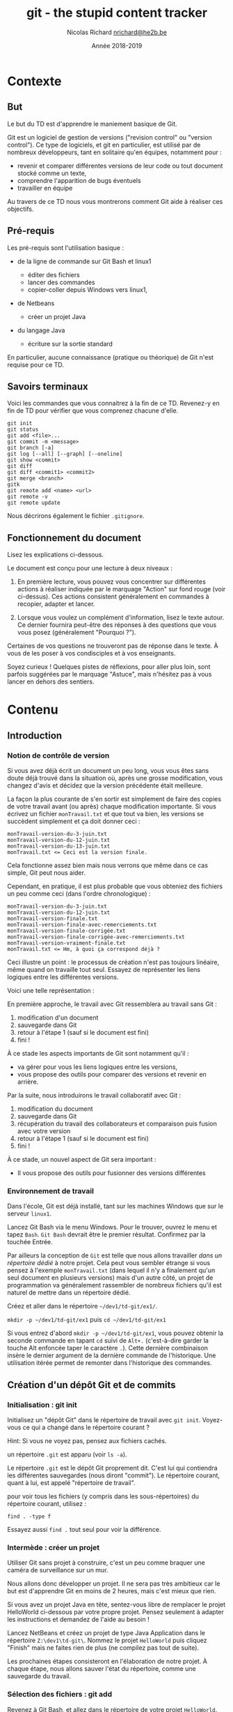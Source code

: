 #+TITLE: git - the stupid content tracker

#+AUTHOR: Nicolas Richard [[mailto:nrichard@he2b.be][nrichard@he2b.be]]
#+DATE: Année 2018-2019

#+OPTIONS: toc:nil        no default TOC, use only #+TOC

#+HTML_HEAD: <link rel="stylesheet" type="text/css" href="styles/tdstyle.css" title="Style">
#+HTML_HEAD: <script src="styles/jquery.min.js"></script>
#+HTML_HEAD: <script src="styles/tdstyle.js"></script>

#+LATEX_CLASS: article
#+LATEX_HEADER_EXTRA: \input styles/tdstyle.tex
#+LATEX_HEADER_EXTRA: \libelledocument{TD 5 -- Git}
#+LATEX_HEADER_EXTRA: \sigleprof{}
#+LATEX_HEADER_EXTRA: \def\maketitle{}

#+LATEX: \entete
#+LATEX: \titre
#+LATEX: \ccbysa{esi-dev1-list@he2b.be}
#+LATEX: \lastedit

#+TOC: headlines 2


* Contexte
** But

Le but du TD est d'apprendre le maniement basique de Git.

Git est un logiciel de gestion de versions ("revision control" ou
"version control"). Ce type de logiciels, et git en particulier, est
utilisé par de nombreux développeurs, tant en solitaire qu'en équipes,
notamment pour :

-  revenir et comparer différentes versions de leur code ou tout
   document stocké comme un texte,
-  comprendre l'apparition de bugs éventuels
-  travailler en équipe

Au travers de ce TD nous vous montrerons comment Git aide à réaliser ces
objectifs.

** Pré-requis

Les pré-requis sont l'utilisation basique :

-  de la ligne de commande sur Git Bash et linux1

   -  éditer des fichiers
   -  lancer des commandes
   -  copier-coller depuis Windows vers linux1,

-  de Netbeans

   -  créer un projet Java

-  du langage Java

   -  écriture sur la sortie standard

En particulier, aucune connaissance (pratique ou théorique) de Git n'est requise pour ce TD.

** Savoirs terminaux

Voici les commandes que vous connaitrez à la fin de ce TD. Revenez-y en
fin de TD pour vérifier que vous comprenez chacune d'elle.

#+BEGIN_EXAMPLE
    git init
    git status
    git add <file>...
    git commit -m <message>
    git branch [-a]
    git log [--all] [--graph] [--oneline]
    git show <commit>
    git diff
    git diff <commit1> <commit2>
    git merge <branch>
    gitk
    git remote add <name> <url>
    git remote -v
    git remote update
#+END_EXAMPLE

Nous décrirons également le fichier =.gitignore=.

** Fonctionnement du document
#+BEGIN_tdaction
Lisez les explications ci-dessous.
#+END_tdaction

#+BEGIN_tdimportant
Le document est conçu pour une lecture à deux niveaux :

1. En première lecture, vous pouvez vous concentrer sur différentes
   actions à réaliser indiquée par le marquage "Action" sur fond rouge (voir ci-dessus). Ces actions
   consistent généralement en commandes à recopier, adapter et lancer.

2. Lorsque vous voulez un complément d'information, lisez le texte
   autour. Ce dernier fournira peut-être des réponses à des questions
   que vous vous posez (généralement "Pourquoi ?").

Certaines de vos questions ne trouveront pas de réponse dans le texte. À
vous de les poser à vos condisciples et à vos enseignants.
#+END_tdimportant

#+BEGIN_tdastuce
Soyez curieux ! Quelques pistes de réflexions, pour aller plus loin, sont parfois
suggérées par le marquage "Astuce", mais n'hésitez pas à vous lancer en
dehors des sentiers.
#+END_tdastuce

* Contenu

** Introduction

*** Notion de contrôle de version

Si vous avez déjà écrit un document un peu long, vous vous êtes sans
doute déjà trouvé dans la situation où, après une grosse modification,
vous changez d'avis et décidez que la version précédente était
meilleure.

La façon la plus courante de s'en sortir est simplement de faire des
copies de votre travail avant (ou après) chaque modification importante.
Si vous écrivez un fichier =monTravail.txt= et que tout va bien, les
versions se succèdent simplement et ça doit donner ceci :

#+BEGIN_EXAMPLE
    monTravail-version-du-3-juin.txt
    monTravail-version-du-12-juin.txt
    monTravail-version-du-13-juin.txt
    monTravail.txt <= Ceci est la version finale.
#+END_EXAMPLE

#+ATTR_LATEX: :width 5cm
[[./img/montravailLineaire.png]]

Cela fonctionne assez bien mais nous verrons que même dans ce cas
simple, Git peut nous aider.

Cependant, en pratique, il est plus probable que vous obteniez des
fichiers un peu comme ceci (dans l'ordre chronologique) :

#+BEGIN_EXAMPLE
    monTravail-version-du-3-juin.txt
    monTravail-version-du-12-juin.txt
    monTravail-version-finale.txt
    monTravail-version-finale-avec-remerciements.txt
    monTravail-version-finale-corrigée.txt
    monTravail-version-finale-corrigée-avec-remerciements.txt
    monTravail-version-vraiment-finale.txt
    monTravail.txt <= Hm, à quoi ça correspond déjà ?
#+END_EXAMPLE

Ceci illustre un point : le processus de création n'est pas toujours
linéaire, même quand on travaille tout seul. Essayez de représenter les
liens logiques entre les différentes versions.

Voici une telle représentation :

[[./img/montravailNonLineaire.png]]

En première approche, le travail avec Git ressemblera au travail sans
Git :

1. modification d'un document
2. sauvegarde dans Git
3. retour à l'étape 1 (sauf si le document est fini)
4. fini !

À ce stade les aspects importants de Git sont notamment qu'il :

-  va gérer pour vous les liens logiques entre les versions,
-  vous propose des outils pour comparer des versions et revenir en
   arrière.

Par la suite, nous introduirons le travail collaboratif avec Git :

1. modification du document
2. sauvegarde dans Git
3. récupération du travail des collaborateurs et comparaison puis fusion
   avec votre version
4. retour à l'étape 1 (sauf si le document est fini)
5. fini !

À ce stade, un nouvel aspect de Git sera important :

-  Il vous propose des outils pour fusionner des versions différentes

*** Environnement de travail

Dans l'école, Git est déjà installé, tant sur les machines Windows que
sur le serveur =linux1=.

#+BEGIN_tdaction
Lancez Git Bash via le menu Windows. Pour le trouver, ouvrez le
menu et tapez =Bash=. =Git Bash= devrait être le premier résultat.
Confirmez par la touchée Entrée.
#+END_tdaction

Par ailleurs la conception de =Git= est telle que nous allons travailler
/dans un répertoire dédié/ à notre projet. Cela peut vous sembler
étrange si vous pensez à l'exemple =monTravail.txt= (dans lequel il n'y
a finalement qu'un seul document en plusieurs versions) mais d'un autre
côté, un projet de programmation va généralement rassembler de nombreux
fichiers qu'il est naturel de mettre dans un répertoire dédié.

#+BEGIN_tdaction
Créez et aller dans le répertoire =~/dev1/td-git/ex1/=.
#+END_tdaction

#+BEGIN_tdreponse
=mkdir -p ~/dev1/td-git/ex1= puis =cd ~/dev1/td-git/ex1=
#+END_tdreponse

#+BEGIN_tdastuce
Si vous entrez d'abord =mkdir -p ~/dev1/td-git/ex1=, vous pouvez
obtenir la seconde commande en tapant =cd= suivi de =Alt+.=
(c'est-à-dire garder la touche Alt enfoncée taper le caractère =.=).
Cette dernière combinaison insère le dernier argument de la dernière
commande de l'historique. Une utilisation itérée permet de remonter dans
l'historique des commandes.
#+END_tdastuce

** Création d'un dépôt Git et de commits

*** Initialisation : git init

#+BEGIN_tdaction
Initialisez un "dépôt Git" dans le répertoire de travail avec
=git init=. Voyez-vous ce qui a changé dans le répertoire courant ?
#+END_tdaction

Hint: Si vous ne voyez pas, pensez aux fichiers cachés.

#+BEGIN_tdreponse
un répertoire =.git= est apparu (voir =ls -a=).
#+END_tdreponse

Le répertoire =.git= est le dépôt Git proprement dit. C'est lui qui
contiendra les différentes sauvegardes (nous diront "commit"). Le
répertoire courant, quant à lui, est appelé "répertoire de travail".

#+BEGIN_tdastuce
pour voir tous les fichiers (y compris dans les
sous-répertoires) du répertoire courant, utilisez :
#+begin_example
find . -type f
#+end_example
Essayez aussi =find .= tout seul pour voir la différence.
#+END_tdastuce

*** Intermède : créer un projet

Utiliser Git sans projet à construire, c'est un peu comme braquer une
caméra de surveillance sur un mur.

Nous allons donc développer un projet. Il ne sera pas très ambitieux car
le but est d'apprendre Git en moins de 2 heures, mais c'est mieux que
rien.

#+BEGIN_tdastuce
Si vous avez un projet Java en tête, sentez-vous libre de
remplacer le projet HelloWorld ci-dessous par votre propre projet.
Pensez seulement à adapter les instructions et demandez de l'aide au
besoin !
#+END_tdastuce

#+BEGIN_tdaction
Lancez NetBeans et créez un projet de type Java Application dans
le répertoire =Z:\dev1\td-git\=. Nommez le projet =HelloWorld= puis
cliquez "Finish" mais ne faites rien de plus (ne compilez pas tout de
suite).
#+END_tdaction

Les prochaines étapes consisteront en l'élaboration de notre projet. À
chaque étape, nous allons sauver l'état du répertoire, comme une
sauvegarde du travail.

*** Sélection des fichiers : git add

#+BEGIN_tdaction
Revenez à Git Bash, et allez dans le répertoire de votre projet
=HelloWorld=. Inspectez le contenu de votre répertoire, puis créez un
dépôt Git dans ce répertoire.
#+END_tdaction
#+BEGIN_tdreponse
#+begin_example
cd ~/dev1/td-git/HelloWorld
git init
#+end_example
#+END_tdreponse

Netbeans crée de nombreux fichiers dans le répertoire du projet, y
compris dans des sous-répertoires. Nous n'allons pas détailler
maintenant le contenu de ces fichiers, mais simplement accepter qu'ils
sont là.

#+BEGIN_tdastuce
si vous êtes curieux, vous pouvez regarder précisément quels
fichiers ont été créés par NetBeans (rappel: =find . -type f=).
#+END_tdastuce

#+BEGIN_tdaction
Pour voir ce que Git "comprend" de votre répertoire, entrez :
#+BEGIN_EXAMPLE
    git status
#+END_EXAMPLE
#+END_tdaction


Cette commande ne modifie rien, mais montre l'état des choses. Nous
apprendrons à comprendre ce qu'elle dit, mais pour l'heure concentrons
nous sur:

#+BEGIN_EXAMPLE
    Untracked files:
      (use "git add <file>..." to include in what will be committed)

        build.xml
        manifest.mf
        nbproject/
        src/

    nothing added to commit but untracked files present (use "git add" to track)
#+END_EXAMPLE

Git nous explique qu'il y a bien un dépôt à cet endroit (dans le cas contraire Git
afficherait une erreur), mais qu'aucun fichier n'est suivi ("tracked").
En fait Git s'attend à ce qu'on lui dise précisément les
fichiers à enregistrer, et il n'y en a pour l'instant aucun.

#+BEGIN_tdaction
Commençons par indiquer que nous voulons sauvegarder tous les
fichiers du répertoire =src= :

#+BEGIN_EXAMPLE
    git add src
    git status
#+END_EXAMPLE
#+END_tdaction

Vous constatez une différence. Notez que Git a été chercher le fichier
=.java= dans un sous-répertoire.

#+BEGIN_tdaction
Changeons d'avis, et indiquons maintenant que nous voulons en fait sauvegarder tous
les fichiers du répertoire courant :

#+BEGIN_EXAMPLE
    git add .
#+END_EXAMPLE
#+END_tdaction

Pensez à lancer =git status= pour voir ce que Git a compris.

Notez toutefois que =git add= n'a pas encore réalisé la sauvegarde !
C'est une déclaration d'intention. Nous sommes prêt à lancer notre
premier sauvegarde. Git appelle cela un commit. Nous parlerons donc de
"faire un commit" ou de "committer".

#+BEGIN_tdastuce
Allez voir ce que "commit" veut dire dans un dictionnaire
anglais, et voyez quel sens s'approche le plus de ce que nous faisons.
#+END_tdastuce

#+BEGIN_tdreponse
Par exemple dans
[[https://www.oxfordlearnersdictionaries.com/definition/english/commit]]
on trouve

#+BEGIN_QUOTE
    commit something to memory : to learn something well enough to remember it exactly
#+END_QUOTE
#+END_tdreponse

*** Sauvegarde d'une version : git commit

Il est (presque) obligatoire, avec Git, de donner une description à nos
commits.

Notre projet en est au stade où Netbeans a généré des fichiers, sans que
rien d'autre n'ait été fait. Nous pouvons donc décrire l'état du projet
par :

#+BEGIN_EXAMPLE
    HelloWorld: projet créé avec Netbeans
#+END_EXAMPLE

#+BEGIN_tdaction
Nous allons maintenant "committer" (c'est-à-dire sauvegarder) :
#+begin_example
git commit -m "HelloWorld: projet créé avec Netbeans"
#+end_example
N.B.: N'oubliez pas les guillemets.
#+END_tdaction


#+BEGIN_tdaction
Lisez bien ce que Git vous répond et faites ce qui vous est
suggéré (indiquez /votre/ adresse email et /votre/ nom).

#+BEGIN_EXAMPLE
    git config --global user.email "xxx@student.he2b.be"
    git config --global user.name "Votre Nom"
#+END_EXAMPLE

et:

#+BEGIN_EXAMPLE
    git commit --amend --reset-author --no-edit
#+END_EXAMPLE

#+END_tdaction


#+BEGIN_tdaction
Vérifiez que Git a bien sauvé votre projet avec =git status=.
#+END_tdaction

La réponse devrait être:
 #+BEGIN_EXAMPLE
    On branch master
    nothing to commit, working directory clean
#+END_EXAMPLE

*** Laisser des fichiers de côté : =.gitignore=

Il arrive d'avoir des fichiers que nous ne voulons pas suivre avec Git. (Il
s'agit souvent de fichiers générés automatiquement, par exemple au moment de la
phase de compilation.) Voyons comment ignorer de tels fichiers.

#+BEGIN_tdaction
Avant chacune des étapes suivantes, utilisez =ls -A= et
=git status= pour voir l'état de votre répertoire de travail et de votre
dépôt Git.

1. Lancez: =touch qsdf=
2. Indiquez à git d'ignorer =qsdf= avec: =echo qsdf > .gitignore=
3. Nettoyez tout cela avec =rm qsdf .gitignore=.
#+END_tdaction

Qu'avez vous constaté ?

#+BEGIN_tdreponse
1. =qsdf= est apparu.
2. =qsdf= a été ignoré par Git (mais toujours présent), mais
   =.gitignore= est apparu.
3. =qsdf= et =.gitignore= ont disparu.
#+END_tdreponse

#+BEGIN_tdastuce
Cherchez ce que fait =touch= sur le Web.
#+END_tdastuce

#+BEGIN_tdastuce
Le sens du symbole =>= vous sera expliqué dans un TD ultérieur
(c'est une redirection)
#+END_tdastuce

Nous utiliserons ce fichier =.gitignore= pour éviter que certains types
de fichiers apparaissent dans =git status= et fassent partie du commit.

Par exemple les fichiers =.class= seront ignorés de la sorte : ils sont
re-générés à chaque compilation, ils ne sont donc pas nécessaires pour
notre projet. En fait nous allons ignorer tout ce qui se trouvera dans
le répertoire =build=.

#+BEGIN_tdaction
1. Ignorez le répertoire =build/= (de la même manière que nous avions
   ignoré =qsdf=).
2. Incluez =.gitignore= dans un commit dont le message est ".gitignore:
   ignore build/ directory"
#+END_tdaction


#+BEGIN_tdreponse
#+BEGIN_EXAMPLE
    echo build/ > .gitignore
    git add .gitignore
    git commit -m "Ignore le répertoire 'build'"
#+END_EXAMPLE
#+END_tdreponse

*** Intermède : avancer dans le projet

Il est temps d'avancer dans votre projet en suivant les étapes suivantes:

1. Modifier quelque chose (par exemple sous Netbeans, ou tout autre
   éditeur)
2. Ajouter les fichiers modifiés avec =git add= (utilisez =git status=
   pour voir ce qui est modifié).
3. Committer.
4. Retour à l'étape 1 pour continuer à avancer.

Pour =HelloWorld= nous vous proposons les quelques étapes simples
suivantes.

Notez qu'il est possible que =.gitignore= soit encore modifié
automatiquement par Netbeans. Vous pouvez committer ces changements.

**** Faites afficher "Hello, World !" à votre programme java.

#+BEGIN_tdaction
1. Modifiez votre code sous Netbeans (et testez avec F6) pour que votre
   application affiche "Hello, World !" sur la sortie standard.
2. Retournez dans Git Bash, et utilisez =git status= pour constater que
   votre fichier .java a été modifié
3. Créez un commit incluant ce fichier =.java=.
#+END_tdaction

#+BEGIN_tdastuce
Dans Netbeans, tapez =sout= suivi d'un appui sur la touche TAB
pour insérer automatiquement de quoi écrire sur la sortie standard.
#+END_tdastuce

**** La suite du projet

Nous développerons notre projet plus tard. Passons à autre chose.

*** Une explication sur la notion de commit

Un commit est un enregistrement de l'état de votre répertoire de travail
à un moment donné.

Dans un commit, les informations suivantes sont enregistrées :

1. L'état du répertoire de travail
2. L'auteur du commit
3. Le nom du commit qui précède (appelé aussi "commit parent")

Comment Git sait-il, au moment de créer un nouveau, quel est le commit qui précède ? La réponse est
assez simple : il y a un concept de "commit courant" et, au moment de créer
un nouveau commit, Git fait notamment deux choses:

-  le "commit courant" est désigné comme étant le "parent" du nouveau
   commit, et
-  le nouveau commit devient le nouveau "commit courant".

#+BEGIN_tdastuce
Pour en savoir plus, vous pourrez aller voir l'annexe
[[*Anatomie d'un commit][Anatomie d'un commit]].
#+END_tdastuce

** Affichage de l'historique et des commits

*** Affichage l'historique

#+BEGIN_tdaction
Pour voir l'évolution de votre dépôt de son origine jusqu'à maintenant, tapez
#+begin_example
git log
#+end_example
#+END_tdaction

Vous devriez y retrouver tous vos commits avec leur description. Le plus
récent (= le commit courant) est en haut.

Ici, vous avez une vue d'ensemble de l'histoire de votre dépôt. Chaque
commit succède à son parent (à l'exception du premier, tout en bas, qui
n'a pas de parent).

*** Lecture d'un commit

Dans le log, notez que chaque commit commence par une ligne du type:

#+BEGIN_EXAMPLE
    commit 9941d89f56fbbcd3c8fbe29570af23c89e1708c5
#+END_EXAMPLE

Ce qui se trouve à côté du mot "commit" est le nom du commit, toujours constitué de 40 caractères (des chiffres hexadécimaux). Nous l'appelons le "hash" du
commit (en français nous dirons parfois "haché").

#+BEGIN_tdastuce
Ce hash est produit par une fonction "de hachage" appelée SHA-1.
Vous reverrez encore SHA-1 et d'autres fonctions de hachage en d'autres
occasions.
#+END_tdastuce

Pour désigner un commit, on peut généralement se contenter des 7
premiers caractères de son hash.

#+BEGIN_tdaction
Notez les 7 premiers caractères du dernier commit de votre
dépôt (dans l'exemple c'est =9941d89=), et utilisez-les comme suit:

#+BEGIN_EXAMPLE
    git show 9941d89
#+END_EXAMPLE
#+END_tdaction

#+BEGIN_tdastuce
Que se passe-t-il si vous mettez moins que 7 caractères ?
#+END_tdastuce

Le résultat devrait être similaire à ceci:

#+BEGIN_EXAMPLE
    commit 9941d89f56fbbcd3c8fbe29570af23c89e1708c5
    Author: Nicolas Richard <youngfrog@members.fsf.org>
    Date:   Mon May 28 17:03:36 2018 +0200

        Hello, World !

    diff --git a/src/helloworld/HelloWorld.java b/src/helloworld/HelloWorld.java
    index c49e653..206c27d 100644
    --- a/src/helloworld/HelloWorld.java
    +++ b/src/helloworld/HelloWorld.java
    @@ -15,7 +15,7 @@ public class HelloWorld {
          * @param args the command line arguments
          */
         public static void main(String[] args) {
    -        // TODO code application logic here
    +        System.out.println("Hello, World !");
         }

     }
#+END_EXAMPLE

Les lignes entre =diff --git ...= et =@@ ...= peuvent rester
mystérieuses, mais le reste devrait vous sembler familier. Prenez deux
minutes pour comprendre.

#+BEGIN_tdreponse
Les premières lignes indiquent le nom du commit, le nom de l'auteur
du commit, la date à laquelle le commit a été fait.
#+END_tdreponse

Les lignes suivantes forment la description (que vous avez fournie) du
commit.

Suivent quelques lignes mystérieuses (jusque =@@ ... @@ ...=) et enfin
le "diff" du commit, c'est-à-dire une liste des différences entre ce
commit et son parent.

Dans le diff, chaque ligne commence par un symbole =+=, =-=, ou ` `, qui
veulent dire que la ligne a été, respectivmeent, "ajoutée", "enlevée" ou
"non-modifiée".

#+BEGIN_tdastuce
On peut produire un diff entre deux fichiers texte grâce à la
commande =diff -u fichier1 fichier2=, mais c'est généralement plus
coloré si on demande à Git : =git diff --no-index fichier1 fichier2=.
Les options =--word-diff= et =-w= (=--ignore-all-space=) sont
intéressantes. =git help diff= vous en dira plus sur les options
disponibles.
#+END_tdastuce

*** Un outil graphique : =gitk=

#+BEGIN_tdaction
Testez la commande =gitk= pour avoir une autre vue de votre
historique. Nous l'utiliserons encore plus tard.
#+END_tdaction

** Partage et collaboration : ajout de /remotes/

Nous l'avons dit : Git permet de travailler en équipe.

Dans un premier temps nous allons vous faire travailler en équipe...
avec vous-même.

Supposons que vous avez développé un code à l'école et que vous voulez
le continuer chez vous. Comment feriez-vous pour récupérer votre code
d'une machine à une autre ?

#+BEGIN_tdreponse
on peut utiliser une clef USB, un "cloud" (NextCloud, Google Drive,
etc.),... ou Git, bien sûr.
#+END_tdreponse

*** Les principes

**** Principe de collaboration

Le principe que nous allons détailler est le suivant:

1. Vous travaillez actuellement sur une machine (Machine1)
2. Vous envoyez par le réseau votre travail sur une machine distante (un
   "serveur") allumée en permanence (Machine1 => Gitlab)
3. Vous passez sur une autre machine, par exemple votre ordinateur
   portable ou une autre machine dans l'école (Machine2)
4. Vous récupérez par le réseau votre travail sur la nouvelle machine à
   partir du serveur. (Gitlab => Machine2).

#+ATTR_LATEX: :width 5cm
[[./img/travail-equipe.png]]

#+BEGIN_tdastuce
Il est possible de se passer d'un dépôt Gitlab au centre du
processus, et de faire communiquer directement les deux Machine{1,2},
cependant cela implique d'une part que les deux machines restent
allumées pendant le transfert, d'autre part cela force à créer des accès
d'une machine à l'autre. Petit exercice de mathématiques : si on a N
machines et qu'on veut qu'elles puissent communiquer deux à deux de
façon directe, combien de liens faut-il établir ? Autre question : si on
a N machines et qu'on veut qu'elles puissent communiquer deux à deux
/via un tiers jouant le rôle de serveur central/, combien de liens
faut-il établir ?
#+END_tdastuce

#+BEGIN_tdreponse
N(N-1)/2 dans le premier cas, et N dans le second cas.
#+END_tdreponse

**** Principe technique

Techniquement, chaque dépôt Git peut être considéré comme étant un
/recueil de commits/, ou un /magasin de commits/

Chaque personne participant au projet a son (ou ses) dépôt(s) mais, pour
Git, peu importe qui contrôle tel ou tel dépôt. Tous les dépôts sont
équivalents.

Dans un dépôt donné, pour y ajouter des commits, on a deux manières de
faire:

-  créer des commits, comme on l'a fait précédemment (avec
   =git commit=), ou
-  récupérer des commits venus d'autres dépôts, ce que nous allons faire
   ici.

Une fois les commits récupérés, on a toujours le loisir de les utiliser
ou de ne pas le faire ; de la même manière que nous pouvons aller
acheter des livres et ne jamais les lire.

*** Gitlab

Les étapes à suivre sont :

1. Créer un dépôt sur votre machine actuelle avec du contenu (ça, c'est
   déjà fait).
2. Créer un dépôt sur Gitlab.
3. Envoyez le contenu du premier dans le second.
4. Changer de machine.
5. Créer un dépôt sur la nouvelle machine.
6. Récupérer le contenu du dépôt Gitlab dans ce dernier dépôt.

Une fois tout mis en place, le travail ressemblera à :

1. Travailler sur une machine et committer au fur et à mesure
2. Envoyer sur Gitlab
3. Aller sur une autre machine
4. Récupérer le travail depuis Gitlab
5. retour à 1.

**** Connexion à Gitlab

#+BEGIN_tdaction
Avec votre navigateur (Firefox, Chrome, ...), connectez vous à
[[https://git.esi-bru.be/][Gitlab]] en utilisant votre compte HE2B-ESI
(Google).
#+END_tdaction

#+CAPTION: Le bouton de connexion est en bas à droite

[[./img/gitlablogin.jpg]]

Vous le constatez, Gitlab se présente sous la forme d'un serveur Web.
Nous n'avons pas accès à la ligne de commande sur ce serveur, mais,
rassurez-vous, cela n'est pas tellement plus difficile !

#+BEGIN_tdaction
Allez dans [[https://git.esi-bru.be/profile][vos paramètres
Gitlab]] (cliquez sur l'icône en haut à droite puis Settings) et
choisissez la rubrique
[[https://git.esi-bru.be/profile/password/edit][Password]] puis enfin /I
forgot my password/.
#+END_tdaction

Vous allez recevoir un email (vérifiez votre répertoire Spam si vous ne
le recevez pas après quelques secondes). Avant de cliquer sur "Reset
password" dans cet email, déconnectez-vous de Gitlab !

En attendant cet email, vous pouvez poursuivre le labo...

**** Création du dépôt sur Gitlab

#+BEGIN_tdaction
Retournez sur la page principale de Gitlab (par exemple par un
clic sur le logo qui se trouve en haut à gauche) et utilisez le bouton
vert "New project" sur la droite.
#+END_tdaction

#+CAPTION: gitlab nouveau projet

[[./img/gitlab-NewProject.jpg]]

#+BEGIN_tdaction
Donnez un nom à votre projet (pour nous: HelloWorld), et une
brève description si vous le souhaitez. Prenez une note mentale du
"Project path" (pour l'auteur de la capture d'écran il s'agit de
=https://git.esi-bru.be/nrichard=), puis pressez le bouton vert: Create
project.
#+END_tdaction

#+CAPTION: gitlab nouveau projet : les champs

[[./img/gitlab-NewProject-fields.jpg]]
**** Indiquez à Git l'emplacement du serveur: =git remote=

#+BEGIN_tdaction
Dans Git Bash, tapotez ceci en modifiant l'URL là où c'est
nécessaire:

#+BEGIN_EXAMPLE
    git remote add esi-gitlab https://git.esi-bru.be/nrichard/HelloWorld
#+END_EXAMPLE
#+END_tdaction

#+BEGIN_tdastuce
Si vous avez mis la mauvaise URL, vous pouvez la modifier:

#+BEGIN_EXAMPLE
    git remote set-url esi-gitlab https://cette-fois.il/faut/pas/se/planter
#+END_EXAMPLE
#+END_tdastuce

Dans ce qui précède, =esi-gitlab= est désormais le nom de notre dépôt
distant ("remote" ou "remote repository" en anglais), c'est-à-dire un
dépôt Git différent du dépôt dans lequel vous vous trouvez
(=~/dev1/td-git/HelloWorld/=). Vous auriez pu choisir n'importe quel
autre nom.

#+BEGIN_tdaction
Vérifiez avec =git remote -v= que l'URL est correcte.
#+END_tdaction

**** Déposez votre travail sur le dépôt distant.

Nous allons indiquer à Git deux choses :

-  On veut utiliser /ce/ dépôt distant =esi-gitlab= (pour pouvoir y
   mettre notre travail)
-  On veut y mettre notre travail /maintenant/

Attention: Pour cette étape vous aurez besoin du mot de passe défini
pour Gitlab. Si vous n'avez pas encore reçu le mail, allez voir le
dossier Spam. N'oubliez pas de vous déconnecter de Gitlab avant de
cliquer sur "Reset password" dans le mail. Votre nom d'utilisateur

#+BEGIN_tdaction
Tapez:

#+BEGIN_EXAMPLE
    git push -u esi-gitlab master
#+END_EXAMPLE
#+END_tdaction

Le paramètre =-u= indique à Git qu'il faudra encore utiliser ce dépôt
distant à l'avenir. Le mot =master= va rester mystérieux jusqu'à ce que
nous parlions de [[*Les branches][branches]].

**** Vérifiez que tout est en ligne

Retournez sur le site Web Gitlab, rafraichissez la page et vérifiez que
vous retrouvez vos commits.

*** linux1

**** Connexion à linux1

#+BEGIN_tdaction
Avec PuTTY, connectez-vous à =linux1=.
#+END_tdaction

#+BEGIN_tdaction
Créez puis allez dans le répertoire =~/mesprojets/=.
#+END_tdaction

**** Créer un dépôt et récupérer le contenu du dépôt Gitlab
Nous allons maintenant créer un dépôt sur =linux1= /et/ y rapatrier le
code qui se trouve sur Gitlab, le tout en une seule étape facile.

#+BEGIN_tdaction
Tapez =git clone https://git.esi-bru.be/nrichard/HelloWorld=
(Modifiez pour refléter votre propre dépôt Gitlab).
#+END_tdaction

#+BEGIN_tdaction
Allez voir le répertoire =HelloWorld= et vérifiez que tout y est
avec tout ce que vous connaissez:

#+BEGIN_EXAMPLE
    cd HelloWorld
    ls
    git status
    git remote -v
#+END_EXAMPLE
#+END_tdaction

Un dépôt distant a été automatiquement déclaré, et il s'appelle
=origin=.

#+BEGIN_tdaction
Renommez le dépôt distant =origin=:

#+BEGIN_EXAMPLE
    git remote rename origin esi-gitlab
#+END_EXAMPLE
#+END_tdaction

*** Et ensuite...

Nous avons utilisé =linux1= comme "autre machine". Vous pourriez
utiliser n'importe quelle autre machine à la place, par exemple la votre
à la maison, votre portable, une autre machine de l'école, etc.

Quelle que soit la machine, vous avez sans doute envie de pouvoir y
travailler, et puis de pouvoir récupérer ce travail sur votre machine de
départ.

Pour y parvenir, nous allons introduire la notion de branche.
Rendez-vous dans la section suivante !

Cela dit si vous êtes vraiment pressé, vous pouvez déjà retenir ceci :

-  Committez et tapez =git push= avant de quitter une machine
-  Utilisez =git clone= quand vous utilisez une nouvelle machine (cela
   crée un nouveau dépôt)
-  tapez =git pull= dans un dépôt pour le mettre à jour (c'est-à-dire quand vous utilisez une machine sur laquelle le
   dépôt est déjà présent).

** Les branches

*** Les principes

**** Notion de branche

Jusqu'à présent vous avez

1. fait évoluer votre projet dans Git Bash, et
2. récupéré ce projet sur linux1 (via Gitlab)

Vous avez donc une copie de votre projet sur chaque machine, et vous
pourriez créer des commits sur l'une ou sur l'autre machine.

[[./img/branche-without-merge.png]]

On parlera de /branches/ : comme sur un arbre, depuis un tronc commun, plusieurs branches peuvent pousser dans des directions différentes.

Cependant, contrairement aux arbres, nous voudrons à un moment
réconcilier (fusionner) ces changements, et les branches vont alors se rejoindre :

[[./img/branche-with-merge.png]]

#+BEGIN_tdaction
Pour vous familiariser avec cette idée de branche, allez sur
[[https://learngitbranching.js.org/?NODEMO][Learn Git Branching]] et
essayez les commandes suivantes tout en visualisant ce qui se passe dans
la fenêtre de droite. Notez la petite étoile * à côté du nom d'une des
branches.

#+BEGIN_EXAMPLE
    git commit
    git branch mabranche
    git commit
    git checkout mabranche
    git commit
    git checkout master
    git merge mabranche
    git commit
    git merge mabranche
    git checkout mabranche
    git commit
    git commit
    git checkout master
    git merge mabranche
    git checkout mabranche
    git merge master
#+END_EXAMPLE
#+END_tdaction

Ce que vous pouvez retirer de cette expérience :

-  Vous pouvez créer des branches avec =git branch nom-de-branche=
-  Vous pouvez désigner une autre branche comme "branche courante" (= la
   branche avec la petite étoile sur le site) avec
   =git checkout nom-de-branche=
-  Lorsque vous committez, c'est la branche courante qui grandit.
-  Vous pouvez fusionner une branche à la branche courante avec
   =git merge   nom-de-branche= (dans ce cas c'est la branche courante
   qui avance, mais =nom-de-branche= ne bouge pas).
-  Deux branches peuvent être confondues (c'est le cas de =mabranche= et
   =master= à la fin de la procédure ci-dessus.)

#+begin_tdastuce
Pour en savoir plus sur la notion de branche, lisez l'annexe [[*Notion de branche, version abstraite]].
#+end_tdastuce


*** Modification du projet (linux1)

Revenant à notre projet, nous allons voir comment une modification et un
commit sur linux1 vont se concrétiser sous forme d'une nouvelle branche,
vu depuis Git Bash.

**** Configurez Git

#+BEGIN_tdaction
Configurez Git sous linux1:

#+BEGIN_EXAMPLE
    git config --global user.email "xxx@student.he2b.be"
    git config --global user.name "Votre Nom"
#+END_EXAMPLE
#+END_tdaction

**** Ajoutez un test pour votre programme
#+BEGIN_tdaction
Créez le fichier =test.sh= dans =~/mesprojets/HelloWorld/= avec
le contenu suivant:

#+BEGIN_EXAMPLE
  #!/bin/sh

  compileProject () {
      mkdir -p build/
      javac -d build/ src/helloworld/HelloWorld.java
  }
  runProject () {
      java -cp build/ helloworld.HelloWorld
  }

  expected_output='Hello, World !'

  compileProject
  output=$(runProject)

  if [ "$output" = "$expected_output" ]; then
      echo Test réussi.
  else
      echo Test échoué.
      echo Sortie attendue: $expected_output
      echo Sortie obtenue: $output
  fi
#+END_EXAMPLE
#+END_tdaction

#+BEGIN_tdaction
Lancez le test avec =sh test.sh= et si "Test réussi." est
affiché à la fin, committez.
#+END_tdaction

**** Envoyez le résultat sur Gitlab

Pour envoyer sur Gitlab, on pourrait se demander s'il ne faut pas
d'abord ajouter Gitlab comme dépôt distant. Mais rappelez-vous de la
sortie de =git remote -v= juste après avoir exécuté =git clone=. Git l'a
ajouté pour vous !

#+BEGIN_tdaction
Lancez

#+BEGIN_EXAMPLE
    git push
#+END_EXAMPLE
#+END_tdaction

Optionellement vous pouviez ajouter le nom du dépôt distant. La commande
suivante fera donc la même chose que la précédente :

#+BEGIN_EXAMPLE
    git push esi-gitlab
#+END_EXAMPLE

Pour rappel : =esi-gitlab= est le nom que nous avions donné au dépôt
distant après l'avoir cloné. Par défaut c'était =origin=.

*** Modification du projet (Git Bash)
#+begin_tdaction
Modifiez, sous Netbeans, le texte qui suit =@author= pour y indiquer votre nom. Ensuite, committez ce changement (sous Git Bash).
#+end_tdaction

*** Récupération : linux1 vers Git Bash.
#+BEGIN_tdaction
Pour récupérer le contenu de votre dépôt distant (remote) Gitlab, lancez

#+BEGIN_EXAMPLE
    git remote update
#+END_EXAMPLE
#+END_tdaction

Cette commande a mis à jour la branche qui correspond au contenu de
Gitlab... mais pas encore vos fichiers de travail. Pour cela il faudra
attendre la section [[*diff et merge][diff et merge]].

*** Voir les branches : =git branch=

#+BEGIN_tdaction
Tapez
#+BEGIN_EXAMPLE
    git branch
#+END_EXAMPLE
#+END_tdaction

Vous constatez qu'il n'y a qu'une seule branche: =master=. En réalité il
y en a plus, mais elles sont cachées.

#+BEGIN_tdaction
Tapez
#+BEGIN_EXAMPLE
    git branch -a
#+END_EXAMPLE
#+END_tdaction

Vous constatez qu'il y a des branches distantes:

#+BEGIN_EXAMPLE
    remotes/esi-gitlab/HEAD -> esi-gitlab/master
    remotes/esi-gitlab/master
#+END_EXAMPLE

C'est là qu'est caché le travail que nous avions mis sur linux1

** Lecture de l'historique (variante arborescente)

#+BEGIN_tdaction
Regardez l'historique de votre dépôt.

#+BEGIN_EXAMPLE
    git log
#+END_EXAMPLE
#+END_tdaction

Aucune trace du commit réalisé sur =linux1=. C'est normal, il n'a pas
encore été fusionné à votre dépôt Git Bash.

#+BEGIN_tdaction
Regardez l'historique de toutes les branches

#+BEGIN_EXAMPLE
    git log --all
#+END_EXAMPLE
#+END_tdaction

Normalement vous retrouvez ici le commit créé sur linux1. Pour mieux
comprendre cet historique,nous allons demander à Git un petit dessin
(=--graph=). Nous lui demandons aussi de donner moins d'information sur
chaque commit afin que chacun tienne sur une ligne (=--oneline=).

#+BEGIN_tdaction
Lancez:

#+BEGIN_EXAMPLE
    git log --all --graph --oneline
#+END_EXAMPLE
#+END_tdaction

Vous constatez alors qu'il y a une bifurcation.

Alternativement, vous pouvez lancer:

#+BEGIN_EXAMPLE
    gitk --all
#+END_EXAMPLE

et voir le résultat dans =gitk=.

** diff et merge

Nous avons deux branches qui ont divergé : =master= et
=esi-gitlab/master=.

Rappelons que =master= est la branche courante. Le répertoire de travail
contient donc normalement la même chose que cette branche (à l'exception
éventuelle des modifications répertoriées par =git status=).

*** Comparaison : diff

#+BEGIN_tdaction
Lancez la commande suivante et observez le résultat.
#+BEGIN_EXAMPLE
    git diff master esi-gitlab/master
#+END_EXAMPLE
#+END_tdaction

*** Fusion : merge

#+BEGIN_tdaction
Lancez la commande
#+BEGIN_EXAMPLE
    git merge esi-gitlab/master
#+END_EXAMPLE
#+END_tdaction

Le programme =vim= se lance en vous proposant de donner un message pour
décrire la fusion. Lorsque ce message vous agrée, vous pouvez simplement
sauver et quitter en tapant =:x=.

#+BEGIN_tdaction
Tapez immédiatement =:x= pour utiliser le message proposé par
défaut.
#+END_tdaction

Notez que Git réalise la fusion de façon entièrement automatisée quand
il estime qu'il peut le faire.

En quelques mots la procédure est la suivante :

-  Git détermine un commit qui est ancêtre commun aux deux branches (le
   point de bifurcation des branches).
-  Git vérifie compare les modifications apportées par le bout de chaque
   branches par rapport à cet ancêtre.
-  Si ces modifications ont l'air indépendantes (par exemple : les
   fichiers modifiés ne sont pas les mêmes, ou alors les modifications
   sont dans des endroits assez éloignés d'un même fichier), Git procède
   à la fusion des changements.

#+BEGIN_tdastuce
Vous pouvez modifier l'éditeur par défaut de diverses manière.
L'une d'elle consiste à modifier l'éditeur par défaut uniquement pour
git, par exemple pour utiliser Notepad++ :

#+BEGIN_EXAMPLE
    git config --global core.editor "'C:/Program Files (x86)/Notepad++/notepad++.exe'
  -multiInst -notabbar -nosession -noPlugin"
#+END_EXAMPLE
#+END_tdastuce

** Lecture de l'historique (variante DAG)
#+BEGIN_tdaction
Lancez la commande suivante et observez le résultat.
#+BEGIN_EXAMPLE
    gitk --all
#+END_EXAMPLE
#+END_tdaction

** Gestion des conflits de fusion
Il peut arriver que survienne un conflit de fusion. C'est à dire que Git
estime ne pas pouvoir sereinement fusionner les modifications entre deux
branches.

Pour tester cela, créons un tel conflit en modifiant un texte de deux
façons différentes (dans des branches différentes).

#+BEGIN_tdaction
Créez une nouvelle branche =remove-comments=

#+BEGIN_EXAMPLE
    git branch remove-comments
    git checkout remove-comments
#+END_EXAMPLE
#+END_tdaction

#+BEGIN_tdastuce
Ces deux commandes sont équivalentes à l'unique commande
suivante : =git checkout -b remove-comments=. Lisez la decsription de
=-b= dans =git help checkout= pour vous en convaincre.
#+END_tdastuce

#+BEGIN_tdaction
Dans Netbeans, enlevez le commentaire généré par Netbeans en
haut du fichier, puis committez cette modification avec le message
"Remove auto-generated comments".
#+END_tdaction

#+BEGIN_tdaction
 Revenez à la branche =master=:

#+BEGIN_EXAMPLE
    git checkout master
#+END_EXAMPLE
#+END_tdaction

Dans Netbeans, constatez que le commentaire en haut du fichier est
revenu. Si ce n'est pas le cas après cinq secondes d'attente, allez dans
le menu /Source/ puis choisissez /Scan for external changes/ (tout en
bas de ce menu).

#+BEGIN_tdaction
Dans Netbeans, modifiez le commentaire en haut du fichier comme le voulez, puis committez.
#+END_tdaction

Par exemple vous pourriez écrire ceci à la place :

#+BEGIN_EXAMPLE
    /*
     * This work is licensed under the Creative Commons Attribution-ShareAlike 4.0
     * International License. To view a copy of this license, visit
     * http://creativecommons.org/licenses/by-sa/4.0/ or send a letter to Creative
     * Commons, PO Box 1866, Mountain View, CA 94042, USA.
     */
#+END_EXAMPLE

#+BEGIN_tdaction
[[*Fusion : merge][Fusionnez]] la branche =fix-comment=.
#+END_tdaction

Le résultat doit être un message tel que celui-ci :

#+BEGIN_EXAMPLE
    Auto-merging src/helloworld/HelloWorld.java
    CONFLICT (content): Merge conflict in src/helloworld/HelloWorld.java
    Automatic merge failed; fix conflicts and then commit the result.
#+END_EXAMPLE

Décodons :

1. (Tentative de) fusion automatique.
2. Conflit détecté dans =<nom de fichier>=.
3. Fusion automatique a échoué : à vous de jouer.

#+BEGIN_tdaction
Retournez dans Netbeans. Vous y trouverez des "marqueurs de conflit de fusion"
(merge conflict markers): @@latex:\verb|<<<<<<<|@@, ========= et
@@latex:\verb|>>>>>>>|@@.
#+END_tdaction

Voici à quoi pourrait ressembler le haut de votre fichier :

#+BEGIN_EXAMPLE
    <<<<<<< HEAD
    /*
     * This work is licensed under the Creative Commons Attribution-ShareAlike 4.0
     * International License. To view a copy of this license, visit
     * http://creativecommons.org/licenses/by-sa/4.0/ or send a letter to Creative
     * Commons, PO Box 1866, Mountain View, CA 94042, USA.
     */
    =======
    >>>>>>> fix-comment
    package helloworld;
#+END_EXAMPLE

Décryptage :

1. HEAD est un nom donné par Git au "commit courant", quel qu'il soit.
2. Les trois marqueurs délimitent la zone de conflit (entre =<<<<<<<= et
   =>>>>>>>=) et la divisent en deux zones (une avant les =========, et
   une après) :
3. La zone du haut correspond aux changements introduits par la branche
   où vous vous trouviez (dans le cas présent : =master=). Plus
   précisément : les changements entre HEAD et l'ancêtre commun à HEAD
   et à la branche fusionnée.
4. La zone du bas correspond aux changements introduits par la branche
   fusionnée (dans le cas présent : =fix-comment=).
5. fix-comment est le nom de la branche fusionnée.

Pour résoudre le conflit, vous pouvez soit:

-  le faire à la main : modifiez la zone de conflit pour qu'elle
   corresponde à ce que doit être votre code après fusion, puis enlevez
   les marqueurs.
-  demander à un outil externe, tel que Netbeans, ce que nous allons
   faire ici.

#+BEGIN_tdaction
Dans le menu Team, choisissez "Resolve Conflicts".
#+END_tdaction

[[./img/NetBeans-merge-conflict.jpg]]

La fenêtre principale se divise en trois :

-  la zone en haut à gauche est la version =HEAD= (c'est-à-dire
   =master=),
-  la zone en haut à droite est la version =fix-comment=, et
-  la zone en bas est le produit de la fusion.

#+BEGIN_tdaction
Cliquez sur Accept au dessus de la version de gauche, puis Ok en
bas à droite et sauvez le résultat.
#+END_tdaction

#+BEGIN_tdaction
Dans Git Bash, lancez =git status=
#+END_tdaction

#+BEGIN_EXAMPLE
    On branch master
    All conflicts fixed but you are still merging.
      (use "git commit" to conclude merge)

    nothing to commit, working directory clean
#+END_EXAMPLE

#+BEGIN_tdaction
Lancez =git commit -m "Fusion: ajoute une licence"= pour
terminer la fusion.
#+END_tdaction

#+BEGIN_tdastuce
Si vous ne spécifiez pas "-m", un éditeur (par défaut =vim=) se
lance pour que vous écriviez votre description. Celui-ci peut comporter
plusieurs lignes, et généralement on écrit d'abord un résumé d'une
ligne, puis une ligne vide, puis un message détaillé.
#+END_tdastuce

** git et NetBeans

Comme vous l'avez noté dans le menu Team, Netbeans offre une certaine
dose d'intégration avec Git. À vous de découvrir ce que vous pouvez
faire depuis Netbeans.

* Annexe

** COMMENT Configuration

** Notion de branche, version abstraite
Techniquement, une branche est simplement un fichier dans
=.git/refs/heads/=.

Comme on l'a déjà dit, un dépôt Git est un magasin de commits. Ces
commits ont une structure de graphe dirigé : chaque commit pointe vers
son parent (ou /ses parents/, en cas de fusion). Dès lors à partir d'un
commit quelconque, on peut "remonter la filière" en suivant ce lien de
parenté. Toutefois, un dépôt Git contient souvent des commits "cachés",
qui ne sont plus référencés nulle part.

Exemple parallèle : dans une bibliothèque publique, il y a des milliers
de livres. Pour s'y retrouver les bibliothécaires tiennent une liste des
livres (c'est le catalogue de la bibliothèque, qui est d'ailleurs
généralement informatisé). Pour trouver un livre, on va voir la liste,
qui contient l'emplacement, et puis on peut physiquement récupérer le
livre. Si un livre n'est pas dans la liste, personne ne l'empruntera
jamais, même s'il est dans la bibliothèque : il est "caché" (ou "perdu"
selon votre niveau d'optimisme).

Dans un dépôt Git, c'est similaire et cependant différent.

-  C'est similaire en ce sens qu'il y a généralement des milliers de
   commits, et que pour retrouver un commit il faut qu'il soit référencé
   quelque part. Les références sont les branches : si un commit est sur
   une branche, on le retrouvera. Sinon il est "caché".
-  C'est cependant différent parce qu'il ne faut pas autant de branches
   que de commits. On retrouvera un commit s'il est le bout d'une
   branche, ou s'il est le parent d'un bout de branche, ou s'il est le
   parent d'un parent d'un bout de branche, et ainsi de suite.
-  (Une autre différence est liée au fait que nous parlons ici de
  fichiers informatiques : il est en fait aisé de lister tous les
  commits jamais référencés, et de chercher parmi ceux-là ceux qui ont
  des propriétés qui nous intéressent. Voyez =git help fsck= et en
  particulier les options =--dangling= et =--lost-found= pour des
  détails techniques bien au delà du cadre du présent document.)
** Anatomie d'un commit

Un commit n'est en réalité rien d'autre qu'un petit fichier texte. On
peut en inspecter le contenu avec =git cat-file=, par exemple :

#+BEGIN_EXAMPLE
    git cat-file commit HEAD
#+END_EXAMPLE

** COMMENT Les autres noms d'un commit : branches, tag et HEAD

** COMMENT "A..B" versus "A B" : intervalle versus paire de commits

git diff A B -- path

** COMMENT merge versus cherry-pick

* COMMENT Resources on /Teaching Git/

https://recompilermag.com/issues/issue-1/how-to-teach-git/
https://software-carpentry.org/blog/2012/12/some-of-the-things-weve-learned-about-teaching-git.html
https://jordankasper.com/lessons-learned-teaching-git/

* COMMENT À faire

** TODO parler de git diff --cached
+ remettre dans la liste des savoirs
  
